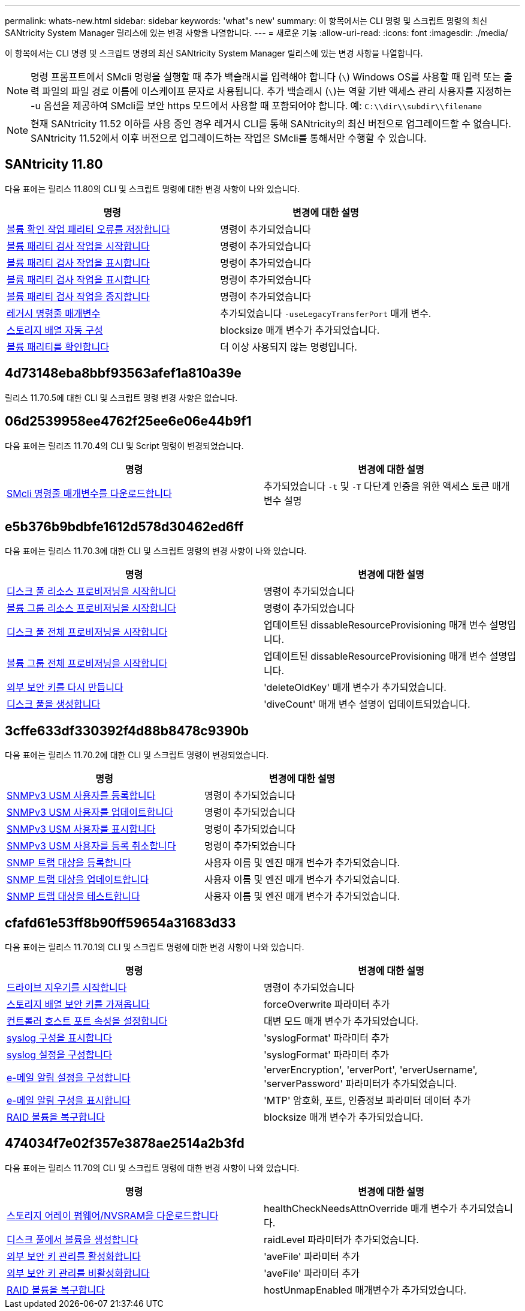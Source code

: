 ---
permalink: whats-new.html 
sidebar: sidebar 
keywords: 'what"s new' 
summary: 이 항목에서는 CLI 명령 및 스크립트 명령의 최신 SANtricity System Manager 릴리스에 있는 변경 사항을 나열합니다. 
---
= 새로운 기능
:allow-uri-read: 
:icons: font
:imagesdir: ./media/


[role="lead"]
이 항목에서는 CLI 명령 및 스크립트 명령의 최신 SANtricity System Manager 릴리스에 있는 변경 사항을 나열합니다.

[NOTE]
====
명령 프롬프트에서 SMcli 명령을 실행할 때 추가 백슬래시를 입력해야 합니다 (`\`) Windows OS를 사용할 때 입력 또는 출력 파일의 파일 경로 이름에 이스케이프 문자로 사용됩니다. 추가 백슬래시 (`\`)는 역할 기반 액세스 관리 사용자를 지정하는 -u 옵션을 제공하여 SMcli를 보안 https 모드에서 사용할 때 포함되어야 합니다. 예: `C:\\dir\\subdir\\filename`

====
[NOTE]
====
현재 SANtricity 11.52 이하를 사용 중인 경우 레거시 CLI를 통해 SANtricity의 최신 버전으로 업그레이드할 수 없습니다. SANtricity 11.52에서 이후 버전으로 업그레이드하는 작업은 SMcli를 통해서만 수행할 수 있습니다.

====


== SANtricity 11.80

다음 표에는 릴리스 11.80의 CLI 및 스크립트 명령에 대한 변경 사항이 나와 있습니다.

[cols="2*"]
|===
| 명령 | 변경에 대한 설명 


 a| 
xref:./commands-a-z/save-check-vol-parity-job-errors.adoc[볼륨 확인 작업 패리티 오류를 저장합니다]
 a| 
명령이 추가되었습니다



 a| 
xref:./commands-a-z/start-check-vol-parity-job.adoc[볼륨 패리티 검사 작업을 시작합니다]
 a| 
명령이 추가되었습니다



 a| 
xref:./commands-a-z/show-check-vol-parity-jobs.adoc[볼륨 패리티 검사 작업을 표시합니다]
 a| 
명령이 추가되었습니다



 a| 
xref:./commands-a-z/show-check-vol-parity-job.adoc[볼륨 패리티 검사 작업을 표시합니다]
 a| 
명령이 추가되었습니다



 a| 
xref:./commands-a-z/stop-check-vol-parity-job.adoc[볼륨 패리티 검사 작업을 중지합니다]
 a| 
명령이 추가되었습니다



 a| 
xref:./get-started/command-line-parameters.adoc[레거시 명령줄 매개변수]
 a| 
추가되었습니다 `-useLegacyTransferPort` 매개 변수.



 a| 
xref:./commands-a-z/autoconfigure-storagearray.adoc[스토리지 배열 자동 구성]
 a| 
blocksize 매개 변수가 추가되었습니다.



 a| 
xref:./commands-a-z/check-volume-parity.adoc[볼륨 패리티를 확인합니다]
 a| 
더 이상 사용되지 않는 명령입니다.

|===


== 4d73148eba8bbf93563afef1a810a39e

릴리스 11.70.5에 대한 CLI 및 스크립트 명령 변경 사항은 없습니다.



== 06d2539958ee4762f25ee6e06e44b9f1

다음 표에는 릴리즈 11.70.4의 CLI 및 Script 명령이 변경되었습니다.

[cols="2*"]
|===
| 명령 | 변경에 대한 설명 


 a| 
xref:./get-started/downloadable-smcli-parameters.adoc[SMcli 명령줄 매개변수를 다운로드합니다]
 a| 
추가되었습니다 `-t` 및 `-T` 다단계 인증을 위한 액세스 토큰 매개 변수 설명

|===


== e5b376b9bdbfe1612d578d30462ed6ff

다음 표에는 릴리스 11.70.3에 대한 CLI 및 스크립트 명령의 변경 사항이 나와 있습니다.

[cols="2*"]
|===
| 명령 | 변경에 대한 설명 


 a| 
xref:./commands-a-z/start-diskpool-resourceprovisioning.adoc[디스크 풀 리소스 프로비저닝을 시작합니다]
 a| 
명령이 추가되었습니다



 a| 
xref:./commands-a-z/start-volumegroup-resourceprovisioning.adoc[볼륨 그룹 리소스 프로비저닝을 시작합니다]
 a| 
명령이 추가되었습니다



 a| 
xref:./commands-a-z/start-diskpool-fullprovisioning.adoc[디스크 풀 전체 프로비저닝을 시작합니다]
 a| 
업데이트된 dissableResourceProvisioning 매개 변수 설명입니다.



 a| 
xref:./commands-a-z/start-volumegroup-fullprovisioning.adoc[볼륨 그룹 전체 프로비저닝을 시작합니다]
 a| 
업데이트된 dissableResourceProvisioning 매개 변수 설명입니다.



 a| 
xref:./commands-a-z/recreate-storagearray-securitykey.html[외부 보안 키를 다시 만듭니다]
 a| 
'deleteOldKey' 매개 변수가 추가되었습니다.



 a| 
xref:./commands-a-z/create-diskpool.html[디스크 풀을 생성합니다]
 a| 
'diveCount' 매개 변수 설명이 업데이트되었습니다.

|===


== 3cffe633df330392f4d88b8478c9390b

다음 표에는 릴리스 11.70.2에 대한 CLI 및 스크립트 명령이 변경되었습니다.

[cols="2*"]
|===
| 명령 | 변경에 대한 설명 


 a| 
xref:./commands-a-z/create-snmpuser-username.adoc[SNMPv3 USM 사용자를 등록합니다]
 a| 
명령이 추가되었습니다



 a| 
xref:./commands-a-z/set-snmpuser-username.adoc[SNMPv3 USM 사용자를 업데이트합니다]
 a| 
명령이 추가되었습니다



 a| 
xref:./commands-a-z/show-allsnmpusers.adoc[SNMPv3 USM 사용자를 표시합니다]
 a| 
명령이 추가되었습니다



 a| 
xref:./commands-a-z/delete-snmpuser-username.adoc[SNMPv3 USM 사용자를 등록 취소합니다]
 a| 
명령이 추가되었습니다



 a| 
xref:./commands-a-z/create-snmptrapdestination.adoc[SNMP 트랩 대상을 등록합니다]
 a| 
사용자 이름 및 엔진 매개 변수가 추가되었습니다.



 a| 
xref:./commands-a-z/set-snmptrapdestination-trapreceiverip.adoc[SNMP 트랩 대상을 업데이트합니다]
 a| 
사용자 이름 및 엔진 매개 변수가 추가되었습니다.



 a| 
xref:./commands-a-z/start-snmptrapdestination.adoc[SNMP 트랩 대상을 테스트합니다]
 a| 
사용자 이름 및 엔진 매개 변수가 추가되었습니다.

|===


== cfafd61e53ff8b90ff59654a31683d33

다음 표에는 릴리스 11.70.1의 CLI 및 스크립트 명령에 대한 변경 사항이 나와 있습니다.

[cols="2*"]
|===
| 명령 | 변경에 대한 설명 


 a| 
xref:./commands-a-z/start-drive-erase.adoc[드라이브 지우기를 시작합니다]
 a| 
명령이 추가되었습니다



 a| 
xref:./commands-a-z/import-storagearray-securitykey-file.adoc[스토리지 배열 보안 키를 가져옵니다]
 a| 
forceOverwrite 파라미터 추가



 a| 
xref:./commands-a-z/set-controller-hostport.adoc[컨트롤러 호스트 포트 속성을 설정합니다]
 a| 
대변 모드 매개 변수가 추가되었습니다.



 a| 
xref:./commands-a-z/show-syslog-summary.adoc[syslog 구성을 표시합니다]
 a| 
'syslogFormat' 파라미터 추가



 a| 
xref:./commands-a-z/set-syslog.adoc[syslog 설정을 구성합니다]
 a| 
'syslogFormat' 파라미터 추가



 a| 
xref:./commands-a-z/set-emailalert.adoc[e-메일 알림 설정을 구성합니다]
 a| 
'erverEncryption', 'erverPort', 'erverUsername', 'serverPassword' 파라미터가 추가되었습니다.



 a| 
xref:./commands-a-z/show-emailalert-summary.adoc[e-메일 알림 구성을 표시합니다]
 a| 
'MTP' 암호화, 포트, 인증정보 파라미터 데이터 추가



 a| 
xref:./commands-a-z/recover-volume.adoc[RAID 볼륨을 복구합니다]
 a| 
blocksize 매개 변수가 추가되었습니다.

|===


== 474034f7e02f357e3878ae2514a2b3fd

다음 표에는 릴리스 11.70의 CLI 및 스크립트 명령에 대한 변경 사항이 나와 있습니다.

[cols="2*"]
|===
| 명령 | 변경에 대한 설명 


 a| 
xref:./commands-a-z/download-storagearray-firmware.adoc[스토리지 어레이 펌웨어/NVSRAM을 다운로드합니다]
 a| 
healthCheckNeedsAttnOverride 매개 변수가 추가되었습니다.



 a| 
xref:./commands-a-z/create-volume-diskpool.adoc[디스크 풀에서 볼륨을 생성합니다]
 a| 
raidLevel 파라미터가 추가되었습니다.



 a| 
xref:./commands-a-z/enable-storagearray-externalkeymanagement-file.adoc[외부 보안 키 관리를 활성화합니다]
 a| 
'aveFile' 파라미터 추가



 a| 
xref:./commands-a-z/disable-storagearray-externalkeymanagement-file.adoc[외부 보안 키 관리를 비활성화합니다]
 a| 
'aveFile' 파라미터 추가



 a| 
xref:./commands-a-z/recover-volume.adoc[RAID 볼륨을 복구합니다]
 a| 
hostUnmapEnabled 매개변수가 추가되었습니다.

|===